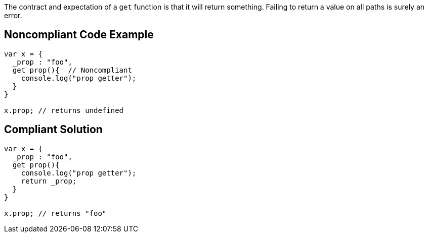 The contract and expectation of a ``++get++`` function is that it will return something. Failing to return a value on all paths is surely an error.

== Noncompliant Code Example

----
var x = {
  _prop : "foo",
  get prop(){  // Noncompliant
    console.log("prop getter");
  }
}

x.prop; // returns undefined
----

== Compliant Solution

----
var x = {
  _prop : "foo",
  get prop(){
    console.log("prop getter");
    return _prop;
  }
}

x.prop; // returns "foo"
----
